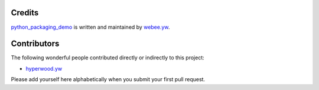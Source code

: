 Credits
-------

`python_packaging_demo <https://github.com/webee/python-packaging-demo>`_ is written and maintained by `webee.yw <https://github.com/webee>`_.

Contributors
------------

The following wonderful people contributed directly or indirectly to this project:

- `hyperwood.yw <https://github.com/hyperwood>`_

Please add yourself here alphabetically when you submit your first pull request.
